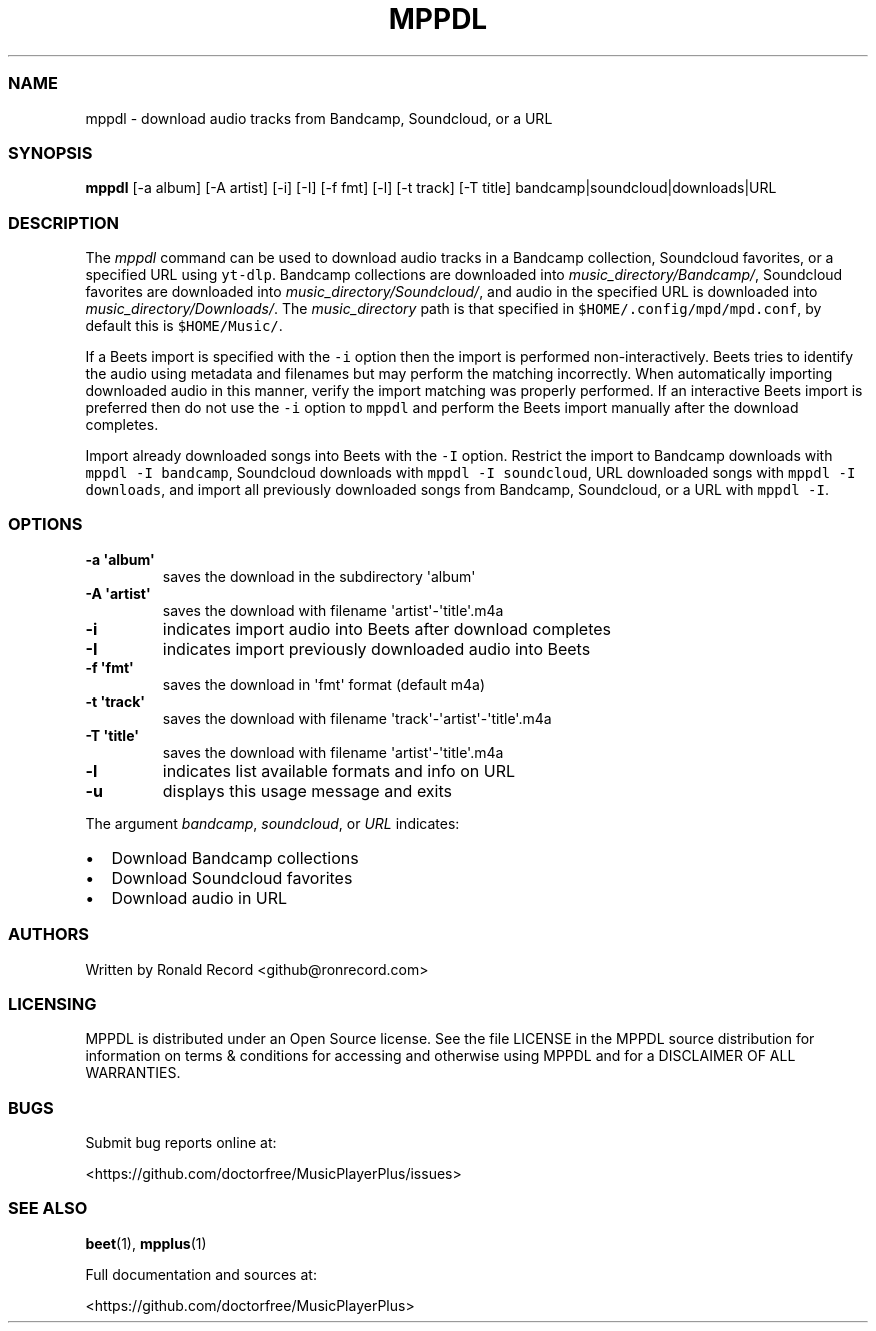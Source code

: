 .\" Automatically generated by Pandoc 2.17.1.1
.\"
.\" Define V font for inline verbatim, using C font in formats
.\" that render this, and otherwise B font.
.ie "\f[CB]x\f[]"x" \{\
. ftr V B
. ftr VI BI
. ftr VB B
. ftr VBI BI
.\}
.el \{\
. ftr V CR
. ftr VI CI
. ftr VB CB
. ftr VBI CBI
.\}
.TH "MPPDL" "1" "August 11, 2022" "mppdl 1.0.1" "User Manual"
.hy
.SS NAME
.PP
mppdl - download audio tracks from Bandcamp, Soundcloud, or a URL
.SS SYNOPSIS
.PP
\f[B]mppdl\f[R] [-a album] [-A artist] [-i] [-I] [-f fmt] [-l] [-t
track] [-T title] bandcamp|soundcloud|downloads|URL
.SS DESCRIPTION
.PP
The \f[I]mppdl\f[R] command can be used to download audio tracks in a
Bandcamp collection, Soundcloud favorites, or a specified URL using
\f[V]yt-dlp\f[R].
Bandcamp collections are downloaded into
\f[I]music_directory/Bandcamp/\f[R], Soundcloud favorites are downloaded
into \f[I]music_directory/Soundcloud/\f[R], and audio in the specified
URL is downloaded into \f[I]music_directory/Downloads/\f[R].
The \f[I]music_directory\f[R] path is that specified in
\f[V]$HOME/.config/mpd/mpd.conf\f[R], by default this is
\f[V]$HOME/Music/\f[R].
.PP
If a Beets import is specified with the \f[V]-i\f[R] option then the
import is performed non-interactively.
Beets tries to identify the audio using metadata and filenames but may
perform the matching incorrectly.
When automatically importing downloaded audio in this manner, verify the
import matching was properly performed.
If an interactive Beets import is preferred then do not use the
\f[V]-i\f[R] option to \f[V]mppdl\f[R] and perform the Beets import
manually after the download completes.
.PP
Import already downloaded songs into Beets with the \f[V]-I\f[R] option.
Restrict the import to Bandcamp downloads with
\f[V]mppdl -I bandcamp\f[R], Soundcloud downloads with
\f[V]mppdl -I soundcloud\f[R], URL downloaded songs with
\f[V]mppdl -I downloads\f[R], and import all previously downloaded songs
from Bandcamp, Soundcloud, or a URL with \f[V]mppdl -I\f[R].
.SS OPTIONS
.TP
\f[B]-a \[aq]album\[aq]\f[R]
saves the download in the subdirectory \[aq]album\[aq]
.TP
\f[B]-A \[aq]artist\[aq]\f[R]
saves the download with filename \[aq]artist\[aq]-\[aq]title\[aq].m4a
.TP
\f[B]-i\f[R]
indicates import audio into Beets after download completes
.TP
\f[B]-I\f[R]
indicates import previously downloaded audio into Beets
.TP
\f[B]-f \[aq]fmt\[aq]\f[R]
saves the download in \[aq]fmt\[aq] format (default m4a)
.TP
\f[B]-t \[aq]track\[aq]\f[R]
saves the download with filename
\[aq]track\[aq]-\[aq]artist\[aq]-\[aq]title\[aq].m4a
.TP
\f[B]-T \[aq]title\[aq]\f[R]
saves the download with filename \[aq]artist\[aq]-\[aq]title\[aq].m4a
.TP
\f[B]-l\f[R]
indicates list available formats and info on URL
.TP
\f[B]-u\f[R]
displays this usage message and exits
.PP
The argument \f[I]bandcamp\f[R], \f[I]soundcloud\f[R], or \f[I]URL\f[R]
indicates:
.IP \[bu] 2
Download Bandcamp collections
.IP \[bu] 2
Download Soundcloud favorites
.IP \[bu] 2
Download audio in URL
.SS AUTHORS
.PP
Written by Ronald Record <github@ronrecord.com>
.SS LICENSING
.PP
MPPDL is distributed under an Open Source license.
See the file LICENSE in the MPPDL source distribution for information on
terms & conditions for accessing and otherwise using MPPDL and for a
DISCLAIMER OF ALL WARRANTIES.
.SS BUGS
.PP
Submit bug reports online at:
.PP
<https://github.com/doctorfree/MusicPlayerPlus/issues>
.SS SEE ALSO
.PP
\f[B]beet\f[R](1), \f[B]mpplus\f[R](1)
.PP
Full documentation and sources at:
.PP
<https://github.com/doctorfree/MusicPlayerPlus>
